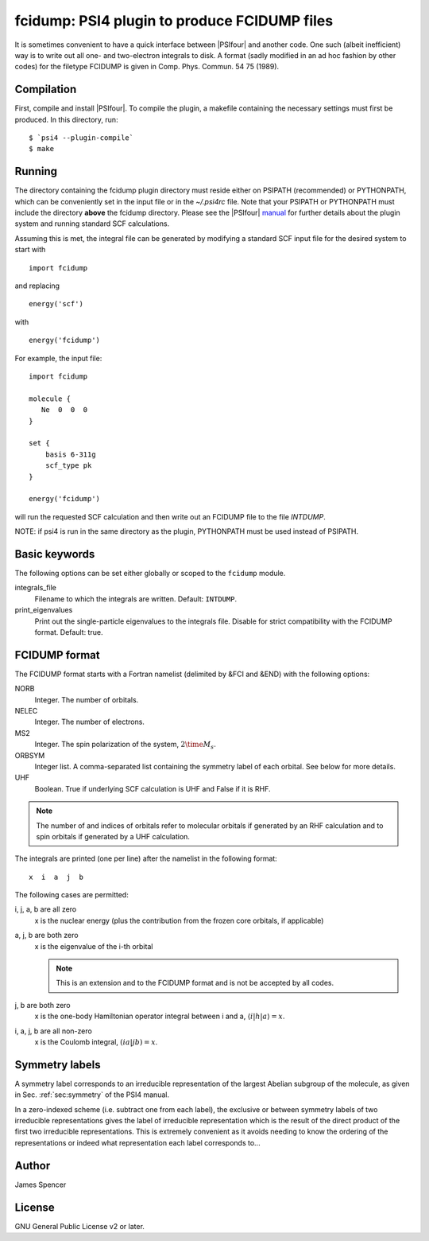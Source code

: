 fcidump: PSI4 plugin to produce FCIDUMP files
=============================================

It is sometimes convenient to have a quick interface between |PSIfour| and another code.
One such (albeit inefficient) way is to write out all one- and two-electron integrals to
disk.  A format (sadly modified in an ad hoc fashion by other codes) for the filetype
FCIDUMP is given in Comp. Phys. Commun. 54 75 (1989).

Compilation
-----------

First, compile and install |PSIfour|.  To compile the plugin, a makefile containing the
necessary settings must first be produced.  In this directory, run:

::

    $ `psi4 --plugin-compile`
    $ make

Running
-------

The directory containing the fcidump plugin directory must reside either on PSIPATH
(recommended) or PYTHONPATH, which can be conveniently set in the input file or in the
`~/.psi4rc` file.  Note that your PSIPATH or PYTHONPATH must include the directory
**above** the fcidump directory. Please see the |PSIfour| `manual
<http://psicode.org/psi4manual/master/index.html>`_ for further details about the plugin
system and running standard SCF calculations.

Assuming this is met, the integral file can be generated by modifying a standard SCF input
file for the desired system to start with

::

    import fcidump


and replacing

::

    energy('scf')

with

::

    energy('fcidump')

For example, the input file:

::

    import fcidump

    molecule {
       Ne  0  0  0
    }

    set {
        basis 6-311g
        scf_type pk
    }

    energy('fcidump')

will run the requested SCF calculation and then write out an FCIDUMP file to the file
`INTDUMP`.

NOTE: if psi4 is run in the same directory as the plugin, PYTHONPATH must be used instead
of PSIPATH.

Basic keywords
--------------

The following options can be set either globally or scoped to the ``fcidump`` module.

integrals_file
    Filename to which the integrals are written.  Default: ``INTDUMP``.
print_eigenvalues
    Print out the single-particle eigenvalues to the integrals file. Disable for strict
    compatibility with the FCIDUMP format. Default: true.

FCIDUMP format
--------------

The FCIDUMP format starts with a Fortran namelist (delimited by &FCI and &END) with the
following options:

NORB
    Integer.  The number of orbitals.
NELEC
    Integer.  The number of electrons.
MS2
    Integer.  The spin polarization of the system, :math:`2 \time M_s`.
ORBSYM
    Integer list.  A comma-separated list containing the symmetry label of each orbital.
    See below for more details.
UHF
    Boolean.  True if underlying SCF calculation is UHF and False if it is RHF.

.. note::

    The number of and indices of orbitals refer to molecular orbitals if generated by an
    RHF calculation and to spin orbitals if generated by a UHF calculation.

The integrals are printed (one per line) after the namelist in the following format::

    x  i  a  j  b

The following cases are permitted:

i, j, a, b are all zero
    x is the nuclear energy (plus the contribution from the frozen core orbitals, if applicable)
a, j, b are both zero
    x is the eigenvalue of the i-th orbital

    .. note::

        This is an extension and to the FCIDUMP format and is not be accepted by all
        codes.

j, b are both zero
    x is the one-body Hamiltonian operator integral between i and a, :math:`\langle i | h | a \rangle = x`.
i, a, j, b are all non-zero
    x is the Coulomb integral, :math:`( i a | j b ) = x`.

Symmetry labels
---------------

A symmetry label corresponds to an irreducible representation of the largest Abelian
subgroup of the molecule, as given in Sec. :ref:`sec:symmetry` of the PSI4 manual.

In a zero-indexed scheme (i.e. subtract one from each label), the exclusive or between
symmetry labels of two irreducible representations gives the label of irreducible
representation which is the result of the direct product of the first two irreducible
representations.  This is extremely convenient as it avoids needing to know the ordering
of the representations or indeed what representation each label corresponds to...

Author
------

James Spencer

License
-------

GNU General Public License v2 or later.
